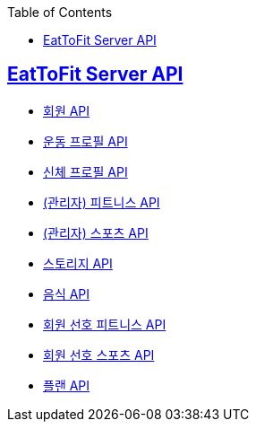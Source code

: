 :toc: left
:source-highlighter: highlightjs
:sectlinks:
:toclevels: 2
:sectlinks:

== EatToFit Server API
* link:member.html[회원 API]
* link:exercise-profile.html[운동 프로필 API]
* link:physical-profile.html[신체 프로필 API]
* link:fitness.html[(관리자) 피트니스 API]
* link:sports.html[(관리자) 스포츠 API]
* link:storage.html[스토리지 API]
* link:food.html[음식 API]
* link:member-fitnesses.html[회원 선호 피트니스 API]
* link:member-sportses.html[회원 선호 스포츠 API]
* link:plan.html[플랜 API]
